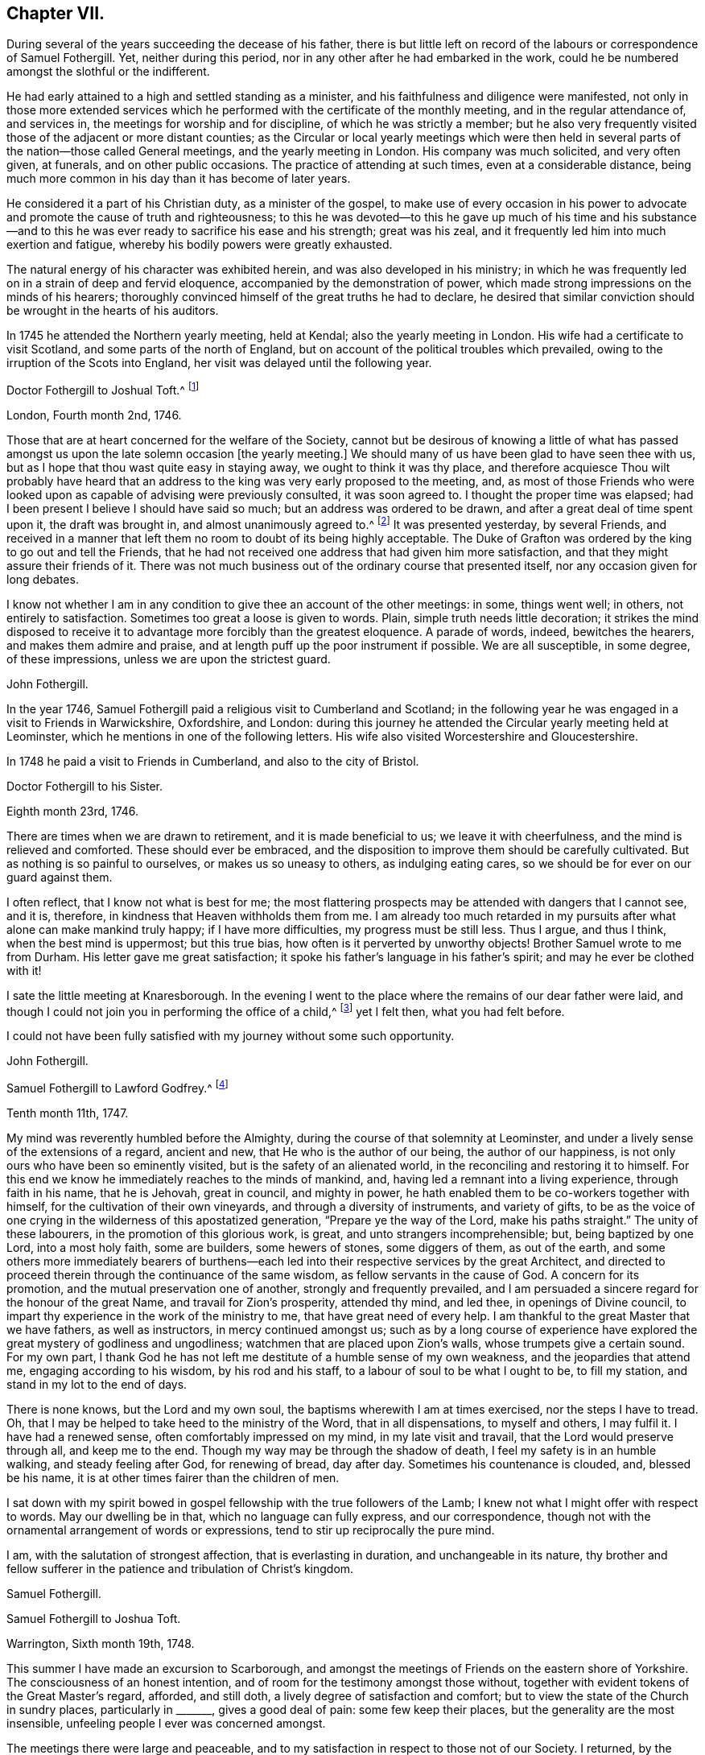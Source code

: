 == Chapter VII.

During several of the years succeeding the decease of his father,
there is but little left on record of the labours or correspondence of Samuel Fothergill.
Yet, neither during this period, nor in any other after he had embarked in the work,
could he be numbered amongst the slothful or the indifferent.

He had early attained to a high and settled standing as a minister,
and his faithfulness and diligence were manifested,
not only in those more extended services which he
performed with the certificate of the monthly meeting,
and in the regular attendance of, and services in,
the meetings for worship and for discipline, of which he was strictly a member;
but he also very frequently visited those of the adjacent or more distant counties;
as the Circular or local yearly meetings which were then held
in several parts of the nation--those called General meetings,
and the yearly meeting in London.
His company was much solicited, and very often given, at funerals,
and on other public occasions.
The practice of attending at such times, even at a considerable distance,
being much more common in his day than it has become of later years.

He considered it a part of his Christian duty, as a minister of the gospel,
to make use of every occasion in his power to advocate
and promote the cause of truth and righteousness;
to this he was devoted--to this he gave up much of his time and his substance--and
to this he was ever ready to sacrifice his ease and his strength;
great was his zeal, and it frequently led him into much exertion and fatigue,
whereby his bodily powers were greatly exhausted.

The natural energy of his character was exhibited herein,
and was also developed in his ministry;
in which he was frequently led on in a strain of deep and fervid eloquence,
accompanied by the demonstration of power,
which made strong impressions on the minds of his hearers;
thoroughly convinced himself of the great truths he had to declare,
he desired that similar conviction should be wrought in the hearts of his auditors.

In 1745 he attended the Northern yearly meeting, held at Kendal;
also the yearly meeting in London.
His wife had a certificate to visit Scotland, and some parts of the north of England,
but on account of the political troubles which prevailed,
owing to the irruption of the Scots into England,
her visit was delayed until the following year.

[.embedded-content-document.letter]
--

[.letter-heading]
Doctor Fothergill to Joshual Toft.^
footnote:[Joshual Toft was the intimate friend of Samuel Fothergill,
and his "`fellow-labourer in the gospel of Christ.`"
He had yielded in very early life to the power and influence of Truth,
and was united in religious membership with the Society of Friends.
When in the strength of his days, and extensively engaged in a lucrative business,
which promised to yield him abundance of wealth,
being content with the moderate competency already acquired, he, with noble resolution,
declined trade,
that he might more fully devote himself to his
Lord and Master's service in the gospel ministry,
into which he had been called about the thirty-second year of his age.
In this he diligently and faithfully laboured many years,
and travelled much in various parts of the nation.
For more than fourteen years of the latter part of his life, he was deprived of his sight.
This, with other bodily afflictions, he bore with much patience and resignation.
A short time before his death,
he said he had received much consolation from a most gracious promise extended to him,
"`I have been with thee, I am with thee, and I will be with thee.`"
He died at his house at Hargate, near Leek, the 15th of the eighth month, 1769,
aged upwards of eighty, a minister forty-eight years.]

[.signed-section-context-open]
London, Fourth month 2nd, 1746.

Those that are at heart concerned for the welfare of the Society,
cannot but be desirous of knowing a little of what has passed
amongst us upon the late solemn occasion +++[+++the yearly meeting.]
We should many of us have been glad to have seen thee with us,
but as I hope that thou wast quite easy in staying away,
we ought to think it was thy place,
and therefore acquiesce Thou wilt probably have heard that an
address to the king was very early proposed to the meeting,
and,
as most of those Friends who were looked upon as
capable of advising were previously consulted,
it was soon agreed to.
I thought the proper time was elapsed;
had I been present I believe I should have said so much;
but an address was ordered to be drawn, and after a great deal of time spent upon it,
the draft was brought in, and almost unanimously agreed to.^
footnote:[This was an address to George II., on the suppression of the rebellion of 1745.]
It was presented yesterday, by several Friends,
and received in a manner that left them no room to doubt of its being highly acceptable.
The Duke of Grafton was ordered by the king to go out and tell the Friends,
that he had not received one address that had given him more satisfaction,
and that they might assure their friends of it.
There was not much business out of the ordinary course that presented itself,
nor any occasion given for long debates.

I know not whether I am in any condition to give thee an account of the other meetings:
in some, things went well; in others, not entirely to satisfaction.
Sometimes too great a loose is given to words.
Plain, simple truth needs little decoration;
it strikes the mind disposed to receive it to advantage
more forcibly than the greatest eloquence.
A parade of words, indeed, bewitches the hearers, and makes them admire and praise,
and at length puff up the poor instrument if possible.
We are all susceptible, in some degree, of these impressions,
unless we are upon the strictest guard.

[.signed-section-signature]
John Fothergill.

--

In the year 1746, Samuel Fothergill paid a religious visit to Cumberland and Scotland;
in the following year he was engaged in a visit to Friends in Warwickshire, Oxfordshire,
and London:
during this journey he attended the Circular yearly meeting held at Leominster,
which he mentions in one of the following letters.
His wife also visited Worcestershire and Gloucestershire.

In 1748 he paid a visit to Friends in Cumberland, and also to the city of Bristol.

[.embedded-content-document.letter]
--

[.letter-heading]
Doctor Fothergill to his Sister.

[.signed-section-context-open]
Eighth month 23rd, 1746.

There are times when we are drawn to retirement, and it is made beneficial to us;
we leave it with cheerfulness, and the mind is relieved and comforted.
These should ever be embraced,
and the disposition to improve them should be carefully cultivated.
But as nothing is so painful to ourselves, or makes us so uneasy to others,
as indulging eating cares, so we should be for ever on our guard against them.

I often reflect, that I know not what is best for me;
the most flattering prospects may be attended with dangers that I cannot see, and it is,
therefore, in kindness that Heaven withholds them from me.
I am already too much retarded in my pursuits
after what alone can make mankind truly happy;
if I have more difficulties, my progress must be still less.
Thus I argue, and thus I think, when the best mind is uppermost; but this true bias,
how often is it perverted by unworthy objects!
Brother Samuel wrote to me from Durham.
His letter gave me great satisfaction;
it spoke his father's language in his father's spirit;
and may he ever be clothed with it!

I sate the little meeting at Knaresborough.
In the evening I went to the place where the remains of our dear father were laid,
and though I could not join you in performing the office of a child,^
footnote:[In attending at the interment.]
yet I felt then, what you had felt before.

I could not have been fully satisfied with my journey without some such opportunity.

[.signed-section-signature]
John Fothergill.

--

[.embedded-content-document.letter]
--

[.letter-heading]
Samuel Fothergill to Lawford Godfrey.^
footnote:[Lawford Godfrey resided at Exeter, and died in that city,
on the 10th of the eleventh month, 1747, aged sixty-six, a minister nearly forty years.]

[.signed-section-context-open]
Tenth month 11th, 1747.

My mind was reverently humbled before the Almighty,
during the course of that solemnity at Leominster,
and under a lively sense of the extensions of a regard, ancient and new,
that He who is the author of our being, the author of our happiness,
is not only ours who have been so eminently visited,
but is the safety of an alienated world, in the reconciling and restoring it to himself.
For this end we know he immediately reaches to the minds of mankind, and,
having led a remnant into a living experience, through faith in his name,
that he is Jehovah, great in council, and mighty in power,
he hath enabled them to be co-workers together with himself,
for the cultivation of their own vineyards, and through a diversity of instruments,
and variety of gifts,
to be as the voice of one crying in the wilderness of this apostatized generation,
"`Prepare ye the way of the Lord, make his paths straight.`"
The unity of these labourers, in the promotion of this glorious work, is great,
and unto strangers incomprehensible; but, being baptized by one Lord,
into a most holy faith, some are builders, some hewers of stones, some diggers of them,
as out of the earth,
and some others more immediately bearers of burthens--each led
into their respective services by the great Architect,
and directed to proceed therein through the continuance of the same wisdom,
as fellow servants in the cause of God.
A concern for its promotion, and the mutual preservation one of another,
strongly and frequently prevailed,
and I am persuaded a sincere regard for the honour of the great Name,
and travail for Zion's prosperity, attended thy mind, and led thee,
in openings of Divine council,
to impart thy experience in the work of the ministry to me,
that have great need of every help.
I am thankful to the great Master that we have fathers, as well as instructors,
in mercy continued amongst us;
such as by a long course of experience have explored
the great mystery of godliness and ungodliness;
watchmen that are placed upon Zion's walls, whose trumpets give a certain sound.
For my own part,
I thank God he has not left me destitute of a humble sense of my own weakness,
and the jeopardies that attend me, engaging according to his wisdom,
by his rod and his staff, to a labour of soul to be what I ought to be,
to fill my station, and stand in my lot to the end of days.

There is none knows, but the Lord and my own soul,
the baptisms wherewith I am at times exercised, nor the steps I have to tread.
Oh, that I may be helped to take heed to the ministry of the Word,
that in all dispensations, to myself and others, I may fulfil it.
I have had a renewed sense, often comfortably impressed on my mind,
in my late visit and travail, that the Lord would preserve through all,
and keep me to the end.
Though my way may be through the shadow of death,
I feel my safety is in an humble walking, and steady feeling after God,
for renewing of bread, day after day.
Sometimes his countenance is clouded, and, blessed be his name,
it is at other times fairer than the children of men.

I sat down with my spirit bowed in gospel fellowship with the true followers of the Lamb;
I knew not what I might offer with respect to words.
May our dwelling be in that, which no language can fully express, and our correspondence,
though not with the ornamental arrangement of words or expressions,
tend to stir up reciprocally the pure mind.

I am, with the salutation of strongest affection, that is everlasting in duration,
and unchangeable in its nature,
thy brother and fellow sufferer in the patience and tribulation of Christ's kingdom.

[.signed-section-signature]
Samuel Fothergill.

--

[.embedded-content-document.letter]
--

[.letter-heading]
Samuel Fothergill to Joshua Toft.

[.signed-section-context-open]
Warrington, Sixth month 19th, 1748.

This summer I have made an excursion to Scarborough,
and amongst the meetings of Friends on the eastern shore of Yorkshire.
The consciousness of an honest intention,
and of room for the testimony amongst those without,
together with evident tokens of the Great Master's regard, afforded, and still doth,
a lively degree of satisfaction and comfort;
but to view the state of the Church in sundry places, particularly in +++_______+++,
gives a good deal of pain: some few keep their places,
but the generality are the most insensible,
unfeeling people I ever was concerned amongst.

The meetings there were large and peaceable,
and to my satisfaction in respect to those not of our Society.
I returned, by the yearly meeting at Pickering, which was very large,
and Friends told me, the greatest they had had for some years;
but as it has overgrown its service,
and many come to it for no better purpose than drunkenness and revelling,
I believe this was the last that will be held there.
Marsden Height^
footnote:[This was one of those called General meetings, then annually held,
and of which Samuel Fothergill was a very frequent attender.]
meeting, I hear, was remarkably large, but I fear not altogether satisfactory.
I had great hopes thou would have been there.

[.signed-section-signature]
Samuel Fothergill.

--

In the year 1749, Samuel Fothergill again visited some of the midland counties,
and the city of London;
he afterwards extended his services into some parts of the south and west of England;
and was also at the yearly meeting for Wales, held at Haverfordwest;
thence he went to Swansea, to attend the burial of his friend Benjamin Holme,
who being on his way to the yearly meeting for Wales,
was taken ill at the house of Paul Bevan, in Swansea, and there he departed this life,
on the 14th of second month, 1749, aged sixty-seven years.
So early in life had he entered on the ministry,
that he had been engaged in it for fifty-three years,
and had travelled in that service when only seventeen years of age,
with Joseph Kirkbride and Leonard Fell.
He was much devoted to the service of truth, and laboured therein almost incessantly;
and as he lived, so he died-- a pattern of meekness and innocency.
(See an Account of his Life and Travels.
London, 1753.) In 1750, Samuel Fothergill attended the National meeting for Ireland,
held in Dublin, and in 1752 he paid another visit to the city of Bristol.
In most of these years he attended the yearly meeting in London.

[.embedded-content-document.letter]
--

[.letter-heading]
Samuel Fothergill to his Brother John.

[.signed-section-context-open]
Warrington, Tenth month, 1750.

I am sorry to find thy fears respecting the improvement of Friends, where I have been,
so justly founded; too little proper thoughtfulness is amongst them; large fortunes,
and religious profession, the fruits of their father's industry and real experience,
have had an unhappy effect upon many of them,
and introduced a mixture of pride and indolence that is
no-ways consistent with inward religious growth,
to which the far greater part of them are no-way attentive.

Notwithstanding the deplorable state of the Church there,
yet the strong reaches of inward help are extended towards them;
the God of their fathers remembers his covenant made with them,
and waits to bless their offspring;
by the same means the righteous in every age have been made happy;
the undoubted sense I had given me of the merciful regard and
gracious long-suffering of the God of mercy strongly comforted me;
yet a proportionate fear often attended,
lest disregarded visitations and touches of inward virtue overlooked,
might issue in almost total subversion of a people,
with whom heavenly favour had manifestly dwelt.
My soul was often strongly moved to pay them a visit for some time past,
and I did not fully give up to it until the sixth-day evening before I went;
my mind was quiet and easy, as I was resigned.
I had a quick passage, though not unattended with danger.
That the hairs of my head were numbered, was given me to believe,
and that beyond a doubt; I said with reverence, Good is the word of the Lord,
and was as calm and quiet as at any time of my religious experience.
We came safe to Dublin.
The meeting for ministers and elders was held on fourth-day, and was very small and poor;
the meetings for worship were held in the forenoons of the two following days,
and the meetings for discipline in the afternoons of the same,
in which time their business was finished.

Their discipline is just; nothing inferior to ours in the north,
and there are a few hands that are strong and active in it,
and studious to render it effectual to answer the end of its institution.
The appearance of Friends from Leinsler province was considerable;
from the province of Ulster only four Friends; from the province of Munster not one,
which occasioned a hesitation in the opening of the meeting of business,
whether they could proceed to act,
as they wanted representatives from one-third of their body;
but as the Munster Friends had written an account of
the state of their province to the National Meeting,
it was accepted, and Friends were easy to proceed.

The state of the Church gave great concern to many there, and a warm,
affectionate epistle was sent to the Particular Meetings,
into which I threw a few things that had some weight with me.
The concluding meeting for ministers and elders was held on seventh-day,
which was solemn and bowing; the enlivening,
encouraging Presence was richly manifested to a small handful,
that seemed like the mournful prophet under the juniper-tree, and like the small,
very small gleaning of the vintage.
An eminent degree of the same heavenly truth attended us the next morning,
at our public concluding meeting, which was extremely large,
and I do not remember ever more undoubted proof of merciful condescension.
Many that were not of our name were there, and greatly reached -- remember it,
oh my soul, with due reverence and gratitude!
The afternoon was favoured with the same truth, and was a very great meeting.
The funeral of Francis Russell, our father's and my former landlord,
occasioned it to be an excessive crowd, though awful, and very quiet.
Meetings every day, and the close, heavy air of the city,
had destroyed my natural abilities; my rest and appetite almost gone,
I was obliged that evening to take coach and go to a Friend's country house.
I returned much better next morning,
attended the quarterly meeting for young people the same day,
which was large and satisfactory.
Next morning I set out with Samuel Watson and Robert Lecky to go into the country,
to Kilconner, to see Abigail Watson, who is poorly in health,
but lively in the best respects, and full of the heavenly dew of her youth.
She mentioned thee often, and with great esteem, and desired her dear love to thee,
and that I would let thee know a few lines from thee would revive her much.

On my return to Dublin, I went to see some other sick Friends,
with a mind filled with awful reverence for mercies daily renewed,
and a continued sense of daily support.
Spent a space of time with some Friends at John Barclay's, on third-day,
in which the humbling presence united us,
and strong cries ascended for mutual preservation in his fear and favour;
his canopy was over us, and he led us to his banqueting-house.
Afterwards I went on board, and after forty-six hours at sea,
came safe to Liverpool on the 30th ultimo.

Thus, my dear brother,
I have given thee a recital--probably tedious--of a few weeks' occurrences,
which I hope not to forget; I have reaped benefit myself, and I hope others likewise:
faithfulness is the way to profit, and to renew life and strength;
though we are weak and poor, infinite strength and riches humbles Himself to our wants,
and will ever regard us with mercy, whilst we regard him with sincerity.

I salute thee and dear sister most affectionately;
may we live to Him who hath inwardly quickened us,
that the blessing of preservation may rest upon
us through all the mazes of our probation,
to an inheritance in everlasting quiet.

[.signed-section-closing]
I am yours, in union more near than the ties of nature,

[.signed-section-signature]
Samuel Fothergill.

--

[.embedded-content-document.letter]
--

[.letter-heading]
Thomas Greer to Samuel Fothergill.

[.signed-section-context-open]
Dungannon, Ninth month 18th, 1750.

Glad would I have been to have had a little conversation with thee when in Dublin,
at the late National Meeting; but that not being the case, I now write,
in the freedom of that love that in thy former visit to
this nation nearly united my spirit to thee,
for which I have been many times thankful to the Author of my life,
in that he was graciously pleased, through thy ministry,
to make such an impression on my spirit as I hope will never be effaced.
Oh! may I never forget his paternal care over me, when,
equipped with the wings of vanity, I was flying into folly;
even then he was pleased to speak, in a language too powerful to be gainsayed--Young man,
whither goest thou?
May it indeed be engraven as on the palms of my hands;--this unparalleled condescension,
may it ever renew in me a humble breathing in my soul that he may be pleased so to
strengthen and support me through the various vicissitudes that attend this life,
that I may be enabled to live to his honour,
for which great purpose I am satisfied mankind first had and have their existence;
but alas! how liable is depraved man to mistake the matter of greatest importance,
and choose rather to live to himself, and to the gratification of a carnal,
degenerate mind, than to the glory of that Being that formed him,
and seeks his eternal happiness.

Much hath been the labour of love that has been
bestowed upon this poor unthankful island,
and many have been the faithful labourers who have been sent amongst us,
both from England and other parts,
for which favours all who have any degree of life cannot but be thankful;
also for its being put into thy heart to visit us at the late half-year's meeting,
at this time of inward poverty and affliction of mind to some whose faces are, I trust,
turned Zionwards, on account of the undue liberty taken by many of the youth;
and the love of the world and earthly-mindedness, it is to be feared,
have overtaken many, who, if they had kept their places,
might have been by this time as stakes in Zion's walls.

May the design of an all-wise Providence, in sending thee amongst us at this time,
be fully answered, by every one who has been favoured with having his condition opened,
in the demonstration of the Spirit and with power--for certainly the Gospel trumpet
hath given a certain sound--becoming so wise as to repair to the battle.

[.signed-section-signature]
Thomas Greer.

--

[.embedded-content-document.letter]
--

[.letter-heading]
Samuel Fothergill to Thomas Greer.

[.signed-section-context-open]
Warrington, Eleventh month 20th, 1750.

I received in Dublin a letter from thee, which gave me satisfaction;
and I rejoice in this,
that the Lord of heaven and earth is visiting by his truth and
working by his power to beget into his heavenly family,
and bless people with that which conveys all the happiness mankind ever did, must now,
or hereafter ever can taste.
Too many are insensible of it, and others too lazy to be religious as they ought;
but it is our interest to pursue our own peace, and transmit to others examples,
how great and excellent a thing it is to be true subjects of Christ's kingdom,
and baptized into his nature, and therein to abide.
Great has been his mercy in visiting our souls with his blessed truth;
and it highly behoves us to watch with all diligence lest we render it frustrate.
This is our duty--to look to him daily.
This comprehends all.
Here is our strength and safety; other stays, or temporary helps, will fail,
and leave us destitute and inwardly lean.
Oh! therefore, remember often the dew of thy youth,
the tenderness of thy heart when first met with.
Cherish in thy soul the fresh instances of regard;
and be it thy care inwardly to look and live to the Lord;
so shall thy hands be made strong and thy head kept above the waters.
There is a spirit that is gone forth into the camp, and is splendidly delusive.
It delights in good words, and feeds upon them; it cries out, "`Help,
help,`" but principally to the servant, not to the Master.
This spirit leads into notions; it snuffs up the wind,
and lives in commotions itself raises;
all that are led by it are superficial and know nothing, and must lie down in sorrow.
That Holy Spirit, which was and is the ground of truth for ever, which, I trust,
has reached thy heart, is a substantial, operative principle;
its directions are not imaginary, nor its doctrines loose and indeterminate;
but it is light and life to its possessors, and causes them to inherit substance;
it teaches access in heart to that God whose attributes cannot be defined fully;
but experience teaches them it is kind to men, supplying their wants,
supporting their steps,
opening their understanding to those Divine truths that
are higher than human wisdom can trace,
and deeper than all its penetration can explore.
Dear friend, let us wait for this wisdom; let this Spirit be leaned upon above all;
this will help us to stand upright,
and walk steadily in the faith delivered to the saints; retirement will be pleasant;
in meetings and out of meetings, the inward feeling after Divine power,
to live and act to God's honour and our own preservation,
will be dear and precious to us;
and He that delights to hear the language of his children will
not be slack in the performance of his gracious promises.
I found the free salutation of pure love in my heart towards thee;
and earnestly entreat thee to abide steadfast in the truth; feel after it; live in it;
hope for its salvation, and it will never fail.
I salute thee in the love and affection of Christ, our holy and blessed helper,
and remain thy faithful friend.

[.signed-section-signature]
Samuel Fothergill.

--

[.embedded-content-document.letter]
--

[.letter-heading]
Mary Peisley^
footnote:[Mary Peisley was a well-esteemed minister.
She visited America in company with Catharine Payton.
She was subsequently married to Samuel Neale, and three days afterwards, viz.,
on the 20th of Third month, 1757, she departed this life.]
to Samuel Fothergill.

[.signed-section-context-open]
Paddock, Eleventh month 28th, 1750.

Thy lines carry with them the reaching, convincing evidence of that soft,
sympathetic union, to which the world are strangers:
they neither know nor intermeddle with these joys, the feeling sense of which,
when I received thy letter, melted my heart into tenderness,
and bowed my spirit in reverence before the God and Father of all mercies,
to reflect that he, the high and holy One, who inhabits eternity,
should condescend to the low estate of his poor unworthy handmaid,
to bring her into the glorious fellowship which is with him and his dear Son,
a secret union and communion with the saints in light; that I, the least of them all,
should be made a sensible partaker of these blessed privileges,
and be made present in spirit with his dear servants, though absent in body.
Oh! may I, during the residue of my weary pilgrimage here,
walk more worthy of the vocation appointed me, so that, with the Lord's chosen servants,
I may finish my course with joy.

It gave me concern to hear of thy indisposition, which I do not wonder at,
considering thy labours amongst us; but humbly hope thou wilt be spared,
and raised up for future service,
to which mayest thou be made truly willing in the day of God's power,
though it must be confessed it is a dangerous and difficult time to go a warfare in;
but it is not at our own expense,
for greater is He that is in and with us than he that is in the world.

Do, dear friend, write freely;
and if thou hast observed any thing in my conduct that thou thinkest reprovable,
do not spare me, for I know that I want help.

[.signed-section-signature]
Mary Peisley.

--

[.embedded-content-document.letter]
--

[.letter-heading]
Samuel Fothergill to Catharine Payton.^
footnote:[For many years an intimate friendship and frequent correspondence
was maintained between Samuel Fothergill and Catharine Payton.
She was the daughter of Henry and Ann Payton, of Dudley.
When about twenty-two years of age, she came forth in the ministry,
and in the exercise of this gift travelled much, in most parts of England and Scotland;
also in Ireland, America, and Holland.
In 1772 she was married to William Phillips, of Cornwall, and died in that county,
in the Eighth month, 1794, aged sixty-eight years;
a minister forty-six years.-- See Memoirs of her Life.
London, 1797.]

[.signed-section-context-open]
Warrington, Third month, 1751.

I received thy brother's letter,
intimating thy thoughts of going over to the Half Year's meeting, at Dublin,
and I sincerely wish thee a good journey,
and pray that the preserving hand may ever sustain thee,
and keep thee dependent upon himself:
by no other means are we likely to be kept properly.
Various humbling times attend the true faithful labourers in the Lord's vineyard,
that keep company with the true seed in suffering, and only reign by it;
the applause of the injudicious has hurt some and greatly embarrassed many,
in that kingdom; and therefore keep thy eye single.

As the Lord has given thee a good gift, and entrusted thee with several talents,
thou art loudly called upon to diligent improvement;
and that can only be by virtue of the renewing of strength from his hand,
and holy feeding at his table;
thus thou wilt be preserved in dominion over all that which would lift up,
and over that which would cast down, and the name of our jealous God will be honoured,
and the gain consecrated to him.
And, dear Kitty, bear thy testimony against haughtiness and luxury, by a humble,
watchful conduct.

Be not led by them out of the leadings of truth,
in the appointment of large meetings in court-houses, etc.,
for in this respect I am sensible there is some danger, unless, really,
the very burden of the Word be upon thee,
and I would by no means have the faithful labourer in that ability discouraged.
I would have thee to be tender in the choice of a companion; if one fall to thy share,
let her be one to help spiritually, and not to hinder thee by any disagreeable demeanour.
My affection strongly attends,
and craves that the presence of Almighty God may be thy guard and companion; live in it,
seek after the enlargement of it, by waiting for daily sustenance from it;
and the God of my life keep us both chaste in our minds to him whose we are,
and ought to serve with the spirit of our minds.

[.signed-section-signature]
Samuel Fothergill.

--

[.embedded-content-document.letter]
--

[.letter-heading]
Samuel Fothergill to his Brother John.

[.signed-section-context-open]
Warrington, Seventh month 14th, 1751.

Yesterday I attended the funeral of Peter Leadbeater, of Chester, who,
by a fall on third-day, fractured his skull,
and died next day--a man in many respects worthy and useful,
and let his imperfections be buried with him.

There was the greatest crowd I remember to have seen on such an occasion,
and it was with difficulty we got to the burying-place.
I received a crush in my breast in the throng, I am afraid won't soon be forgotten.

I join thee in thankful acknowledgments to the Author of good,
for his signal favour in owning those large assemblies with his powerful truth,
to the comfort of the faithful and the exaltation of his name amongst the people.
Oh! that the sense of general and particular favours may be often revived in our minds,
that our souls may be quickened in care to walk worthy.
Nothing ought to be allowed in us that leads to
forget that hand that is filled with blessings,
ready to dispense them, but expects grateful returns.

[.signed-section-signature]
Samuel Fothergill.

--

[.embedded-content-document.letter]
--

[.letter-heading]
Samuel Fothergill to Sarah Brown.^
footnote:[Daughter of William Brown, from America.]

[.signed-section-context-open]
Warrington, First month 20th, 1752.

I doubt not but the same conveyance that brings this,
will bring some account of thy dear and worthy father, whom I saw at Liverpool,
on his way to Ireland, a few weeks ago, in pretty good health,
and alive and cheerful in his labour, in which he has been closely concerned,
and I hope to good service in divers respects; doubtless to his own great peace,
and uniting him in heart to the faithful.

In the freedom we had to each other,
he imparted to me one or two of thy affectionate letters to him,
which seemed to breathe strongly of the language of tender affection to him,
and an awful regard to the Heavenly Father,
and has been the means of thy being often in my very near remembrance,
and some desire attended to send thee the salutation of true love in Christ Jesus,
our holy head, in whom stands the fellowship of the family, the world over.
Great has been thy advantage, dear friend, in being descended from worthy parents, who,
by example and precept, have sought thy nurture and growth in the things of God;
the visitation of heavenly light and life has also been extended,
and I hope in a great and good degree embraced, and has pointed out the means of help,
or the terms of happiness, and inclined thy heart to seek it.

Many are the besetments and probations of a mind
awakened to seek an inheritance among the blessed,
and of various kinds they are; but the mighty arm is revealed and made bare,
for all those that refuse to be comforted without it.
Many are the low places the righteous tread,
and in the line of their experience deep answers deep;
some are brought upon us through our inadvertency and negligence;
let us then inquire the cause, and remove it;
sometimes the heavens are made like brass to us, to teach us how to want, and,
like winter seasons, to strengthen our roots, that we grow not top heavy;
but in all things our Heavenly Father deals with us tenderly, and for our good.

Let, therefore, thy attention be steady to him for counsel and guidance,
and he will not forsake thee in the time of thy secret bewailings,
but spread a table for thee in the desert.
Oh! that our youth might thus awfully bow under the operation of the Lord's hand,
that their minds might be subject to him, whose we are,
and whom we ought to serve in the spirit of our minds.
I feel in my mind the sympathy of the blessed covenant,
and the spreading of the Father's wing towards thee,
and crave of the Almighty One to have thee in his keeping,
and of thee never to forfeit it by any means.
He is all-sufficient to abide with thee continually.

He is often with his people when they perceive it not: he dwells in thick darkness often,
and was as certainly the mighty helper of Israel,
when they groaned in anguish in the land of Egypt,
as when the glory of the Lord filled the temple, at the feast of dedication.
I commend thee to him--seek him diligently, serve him honestly,
and follow on to know his requirings, with full purpose of heart to be faithful thereto;
and no weapon formed against thee will prosper,
nor any place be allotted so low in which the omnipotent arm will not sustain.

[.signed-section-signature]
Samuel Fothergill.

--

[.embedded-content-document.letter]
--

[.letter-heading]
Samuel Fothergill to his Sister.

[.signed-section-context-open]
Warrington, Fourth month 20th, 1752.

I often make myself a party in idea in your converse,
and with pleasure I anticipate the satisfaction arising from a personal interview.
Friendship, founded on its proper stable foundation,
doubtless affords the most sublime sensible joy we are capable of tasting here,
and is an agreeable earnest of that union that
inseparably connects the blessed spirits above.
Oh! beloved sister, how glorious is the prospect, but how difficult the means!
But no cross, no crown: and in our Father's arm is everlasting strength.

I have had much to sympathise with thee in thy present religious circumstances,
and it has revived in my mind, in joyous suffering, to endeavour after a peaceable,
childlike submission to the heavenly Father's will; to lie down at his feet, in deep,
resigned silence, even from complaint, has made more for true ease,
and helped to a profitable search into ourselves and Heaven's mind.

I believe much deep travail attends thee, and an apprehension of being almost alone.
Discourage not thyself at this, nor pain thyself unnecessarily about others;
let thine eye be in thy head and to thy Helper, and his will thy standard;
neither be discouraged, beloved sister, at the low times thou meets with;
for I am fully satisfied that even the strong men are often bowed down deeply;
and shall the tender plant repine at being shaken by the wind?
The faithfulness of unchangeable help is such, as to render us safe in his protection,
while we seek to abide in it.

[.signed-section-signature]
Samuel Fothergill.

--

[.embedded-content-document.letter]
--

[.letter-heading]
Samuel Fothergill to John Churchman.

[.signed-section-context-open]
Warrington, 1752.

I have by no means forgotten thee;
thou art too deeply fixed in my mind to be easily displaced.
Thy affectionate, instructive epistle from Cumberland,
hath been often a means of bringing thee near to my soul,
and it into a reverent search and jealous care to move rightly when I can move,
and endeavour to stand safe at all times by standing out of my
own abilities and in that which comes from God.

And now, my dear friend, I must inform thee of the principal reason of my long silence,
and the discontinuance of my correspondence.
I have had, since my return from Norwich,
a very baptizing time of inward distress and want, and been brought very low in mind,
even sometimes almost to question whether I had ever been right, or should ever be happy.
I ever kept my complaint secret, and my mouth in the dust,
under the correction of my heavenly Father's rod; and he sometimes revives a little hope.
In this time of solitary distress, I have observed some causes of chastisement,
and hope of more stability and faithfulness has attended.

To sing I could not; to complain I durst not;
to write of religious things was passing beyond the line of present experience,
and that is a sacrilege.
I know thee so well as to be assured thou could not relish such a correspondent; however,
I have often remembered thee nearly,
and my spirit being so closely touched with secret sympathy with thee,
has been some evidence that my life is not altogether gone.
I salute thee and Mary Peisley, when thou sees her, most affectionately,
and am thy friend and companion in the tribulations, and may God grant it,
the patience of the gospel.

[.signed-section-signature]
Samuel Fothergill.

--

[.embedded-content-document.letter]
--

[.letter-heading]
John Churchman^
footnote:[John Churchman, of East Nottingham, in Pennsylvania,
a Friend well known by the published account of his life and gospel labours.
In the year 1750, accompanied by William Brown, he arrived in England,
on a religious visit to this nation, also visiting Ireland and Holland.
This occupied him nearly four years; and in 1754 he returned to his native land.
He died on the 24th of seventh month, 1775, aged near seventy,
a minister about forty-two years.]
to Samuel Fothergill.

[.signed-section-context-open]
Moate, Eighth month 13th, 1752.

When, by the secret touches of truth, we are made to feel and know each other,
though to the outward entire strangers,
there is a foundation of friendship laid which is not easily erased.
It is hereby we know ourselves to be members one of another,
and cannot help at times remembering each other,
in the participation of the true communion; and the humble address of our souls is,
that ourselves and our brethren may be preserved pure, and as worthy communicants,
presented before the holy table, cleansed from the spots of the world,
and all the crooked wrinkles of self.
We then have no thoughts of asking dignities for ourselves, or for one another,
as to sit on the right hand or on the left, but to be preserved in innocency,
and to have our names written, yea, recorded, in the Lamb's book of life;
an inheritance to such is sure in life eternal, if they continue faithful unto death.

When we are humbled before our great Master,
in a sense that his love is lengthened out to his Church and people,
we are made willing to follow him in the way of our own duty whithersoever he leads us;
and good it is to mind our own business properly,
without thinking ourselves too much alone in the work of the Lord,
and others too negligent; or inquiring too busily into the gifts of one,
or be too much concerned what another shall do.
These dispositions seemed to be gently both reprehended and instructed by our Lord,
in his answers to well meaning Martha, when she said, Bid her that she help me,
and to Peter, on his query, What shall this man do?

But when the baptizing virtue and power of Truth overshadows our souls,
we cannot help desiring that the people may keep their ranks, and,
in sanctification of both body and spirit,
stand prepared that the Lord may choose and instruct, gift and qualify, judges,
counsellors, rulers, and chiefs, both in the ministry of the Word,
and in the discipline of his Church.

I have been confined to my' room for more than ten days, by reason of a great cold,
taken, I suppose, in the north, in damp houses and cold beds,
but through the lender mercy of kind Providence, am in a fair way of recovery.
The respite from travelling and immediate exercise has been as a rest to my spirit,
which has been preserved, resigned, and mostly quiet.
I have often sought to know mine own imperfections,
and have been favoured with a sight of several things concerning
myself and my brethren engaged in the work of the ministry.
Methought I had a renewed glimpse of the holy attire with which the
attendants at the holy altar should perpetually stand arrayed;
the vestments are holy, the garments clothe the spirit, and the adorning is beautiful,
and never waxes old; it is girt about the loins of the new man,
and loosely laid aside when immediate service seems over;
it is bound in the heart and coupled in the soul.
Oh! let this Urim and Thummim be for ever with the holy One,
and by him renewed to his children.

Dear Samuel, the near sympathy which arose at first sight,
and silent salutation that made the inward birth move,
has often been brought to my remembrance;
and pursuant to the solemn covenant between us soon after our
first acquaintance in thy brother John's little parlour,
I have found a great freedom to act towards thee as an unreserved, openhearted friend,
and shall, therefore, add a little further.
In a feeling sense of Divine goodness, my soul has been humbled on thy account,
that the Lord, in the riches of his sure mercies,
did vouchsafe to pluck thee from the fire,
and quench the darts that were shot at thy soul, and by lifting thine eyes to himself,
healed thy wounds, and chose thee as a vessel for his use,
and for an instrument to publish his name and
proclaim his light and salvation to the Gentiles.
And it sprang in my heart, in much brotherly affection, to say, Prize thy privilege,
mind thy calling, for it is high and holy; watch against the world,
that it do not clog thee, with the spirit thereof be not too familiar.
There are that pretend to be children of the light,
who are lying in wait to gain the friendship of those whom the Lord,
by the indwelling of his Word,
has made as a flame against those who reside in the Mount of Esau;
and coals from their mouths have kindled in the hidden
treasure of these worldlings and libertines,
and begun to burn in their hearts, and they have sought the friendship of such,
and sometimes, when gained, they have valued themselves, and have smothered the fire,
and continued in their corruptions.

Oh! the awful authority, the becoming sweetness, the instructive mien,
the beseeming gesture, with which Truth arrays her votaries,
far surpassing all our modern polite and worldly genteel airs.
With the salutation of love, thy real friend.

[.signed-section-signature]
John Churchman.

--

[.embedded-content-document.letter]
--

[.letter-heading]
John Kendall^
footnote:[The Friends who were accompanied by John Kendall, during this visit to Holland,
were William Brown and Samuel Neale.
John Kendall was a Friend well known,
both as a useful member of the Society and as a writer, having published several works.
Besides the occasion here mentioned,
he also paid four other visits to Holland on religious service.
He died at Colchester in 1815, at the advanced age of eighty-nine years,
a minister about sixty-seven years.]
to Samuel Fothergill.

[.signed-section-context-open]
Colchester, Eighth month 17th, 1752.

I am but just returned from my journey in Holland and Germany, and may acquaint thee,
that we had divers comfortable opportunities
with the few Friends in those parts of the world,
and had great satisfaction in our visit to them,
finding a people unto whom the visitations of our
heavenly Father seemed particularly extended,
and such likewise as have answered the call,
and are become as testimony-bearers for the name and truth of God.
These we hope the Lord will yet further strengthen,
and qualify as instruments in his hand, to promote his glorious cause; yea,
we expect the primitive lustre of our Zion shall
yet in some degree be revived in that land,
though certainly there is a mixture, through the unwearied adversary,
who has come as in the night, and sown tares among the good seed.
Our hearts were enlarged in great love at times,
and a concern begotten for the growth of the true seed, and for the right birth,
wherein we laboured according to the ability received,
and have found the answer of peace, which abundantly repays.

[.signed-section-signature]
John Kendall.

--

[.embedded-content-document.letter]
--

[.letter-heading]
Samuel Fothergill to John Churchman.

[.signed-section-context-open]
Warrington, 1753.

Thine of the 14th, I this morning received, and hasten to tell thee,
I wanted much to know where thou wert,
that I might send thee a short salutation of love unfeigned, which has often,
of late more daily, lived in and flowed forth of my heart towards thee.
I received thy acceptable, profitable letter, from Moate,
which I acknowledged soon after, which probably came not to thy hand; if it did not,
the loss is trivial to thee, though important to me,
as it has probably deprived me of some further
indication of thy regard and good desires for me.
I am humbly and reverently thankful, in that I feel the unity of the brotherhood;
it is very dear to me.
I am, and have been, in a low, humbling dispensation,
in which that union has been almost my sole evidence
and mark that I was not far out of my way.

I desire to accept, at the heavenly Father's hand, my portion; I know it is,
and will be right and in due season; though I may sometimes almost murmur and repine,
yet that adds to my anxiety.
I have had some weighty hints for years, about a piece of labour, which makes me tremble;
and, in short, my way to true settlement seems to lie through thy country.
I now stand resigned, and only beg--Put forth, and go before me, O Israel's Shepherd,
and I will follow in thy strength,
believing in the all-sufficiency of a never-failing arm.

I am sensibly touched with thy observation of making poor wages in Ireland,
Alas! my friend, can we expect to flow with wealth when the church is in poverty,
and the priests of Zion in heaviness?
Our sympathy will lead us to mourn,
and our heads will be covered with ashes instead of crowns.
The ministers of our Lord cannot expect to be above their Lord;
he was crowned with thorns for us, and so must we be for his visited seed.
But this thou knows better than I, though I am not destitute of some experience, which,
I bless the God of my life, I find to increase and flow from patience in tribulation.

Assure thyself, my dear friend, thy correspondence is to me very grateful and profitable,
and when the cords of Divine love draw thy mind towards me, be open in counsel,
admonition, or reproof; I want such friends, and value them very greatly.
Accept the salutation of dear love, in the fresh renewings of quickening virtue,
which reaches freely forth to all the servants of Christ, as a divine odour,
for which the true virgins love him:
from thy friend and brother in the labour and suffering of and for the gospel,

[.signed-section-signature]
Samuel Fothergill.

--

[.embedded-content-document.letter]
--

[.letter-heading]
John Churchman to Samuel Fothergill.

[.signed-section-context-open]
Woodhouse, Third month 17th, 1753.

It was very reviving to me to receive those few lines from thee,
for I think the remembrance and love of the brethren seems more and more precious to me,
though I think that I grow but slowly in my passage from death to life.
Those few hints that thou givest,
that thy road to a true settlement leads through our country,
are no way unpleasant to me, and are safe in the bosom of thy friend;
yet I can hardly help saying.
Hide it as a precious seed or root in thy garden, as much as may be.
I have seen the growth of choice things retarded,
by opening the earth to show others what seed or root has been there planted;
but if they are let alone, and not trod too much upon by man or beast,
in due time they sprout and break forth with beauty and strength.

I do not expect to return before 1754: If I should live to see that happy day,
with the smiles of my Master, or have one, like flesh and bone of one's flesh and bone,
for an intimate, in a moving jail,
to which I must be committed before I can be proclaimed free in my native air,
affords a contemplative delight not easy to express.

[.signed-section-signature]
John Churchman.

--

[.embedded-content-document.letter]
--

[.letter-heading]
Samuel Fothergill to Samuel Watson, on the death of his wife.^
footnote:[Samuel Watson, of Kilconner, in the county of Carlow,
"`succeeded his ancient and honourable father, John Watson, of the same place,
not only in his outward possessions there,
but in a zealous concern for the testimony of truth, and support of its cause.`"
He was a friend of great use and service many ways,
particularly in meetings for discipline, which he attended with exemplary diligence.
"`Often, under the fresh influence of the divine anointing,
he was enabled to drop living counsel to the affecting and tendering many hearts,
and to raise that life in meetings for discipline which
alone is the crown of all our religious assemblies.`"
"`In religious visits to the families of friends, he was often eminently favoured,
and opened in suitable counsel, in an extraordinary manner;
strong and fervent were his desires,
that the youth amongst us might dedicate their hearts fully to the service of God,
that there might be a succession of faithful members in the church,
whereof Christ is the head,
following the ancients in that self-denying path in which they had walked.`"
"`He departed this life in peace, at his own house, at Kilconner,
the 14th of fifth month, 1762, aged seventy-six years.`"
His wife, Abigail Watson, formerly Abigail Bowles,
was an eminent and experienced minister: she travelled much in the service of truth,
having visited England five times, and the provinces of North America once.
Site died eleventh month 11th, 1752, aged sixty-eight, a minister forty years.]

[.signed-section-context-open]
Warrington, Seventh month 7th, 1753.

I affectionately salute thee in the fresh renewings of
that near union in which our acquaintance commenced,
and in which thou hast often been brought of late into my remembrance,
and particularly since the loss of thy late worthy companion and my dear friend.

To consider an ancient person, who had long enjoyed the happiness of a help-meet,
in a temporal, and eminently so in a religious sense,
divested of that principal sublunary aid in advanced age--his
satisfaction taken away by the loss of a dear companion,
and a comfortable auxiliary in a joint spiritual labour-- must
immediately furnish painful reflections.
Nevertheless,
as the everlasting spring of all true peace and holy ease abides unchangeably the same,
and, through all the mutations attending us, He varies not--in him,
in him let our fresh springs be fixed,
and he will reveal his glorious sufficiency to supply all our wants;
he will reward his faithful afflicted servants with a stay in their various conflicts,
and with a staff in old age.
He whom Jacob worshipped leaning on the top of his staff, whom Moses served,
and whom afflicted Job remembered in his troubles, will, I question not,
be near for thy present help to live and labour,
and for strength to preserve to the end of thy days.
Oh, let not the decline of life be obscured with a diminution of holy zeal,
that so the heavenly crown may be sure.
I mention my humble petition, not from doubt,
but anxious desire for thy glorious issue and present profitable labour for
the help of a people withering and declining in some places.

I request thy acceptance of a narrative of some part of dear father's labours:
thou wilt remember him with affection and profit.

Accept, my dear friend, the salutation of endeared love,
from thy sincere friend and brother in the labour and service of the blessed household,

[.signed-section-signature]
Samuel Fothergill.

--

[.embedded-content-document.letter]
--

[.letter-heading]
Samuel Fothergill to Peter Buck, of Netherdale.

[.signed-section-context-open]
Skipton, Eighth month 9th, 1753.

The alliance between our families, our former acquaintance, and to renew it afresh,
with some other considerations, made me very desirous of seeing thee,
and I found in my mind a salutation of good will to spread towards thee for thy help.
It hath pleased Divine Providence to afford thee several favours of great importance; as,
being sprung from virtuous, religious parents,
who were good examples in their generation, amongst men and before their children;
they loved Friends, and were beloved of them; and, through the blessing of Providence,
they have left thee in affluent, easy circumstances,
and possessed of a large share--in comparison
with many--of the good things of this world;
also, what in finitely exceeds all the riches of this transitory world,
the secret visitation of Divine light and love,
to redeem and preserve thee from corruption, and to give thee a name amongst the living,
a blessed memorial in the Jerusalem of God.

Now, dear kinsman, what lives upon my heart is,
to put thee upon a serious and awful inquiry,
how far these mercies have operated on thy mind to produce their desired effect.
Remember thy parents, and their God and blesser; their plainness, their love to Friends,
their attendance of meetings, their concern in them for their profit,
their care for their children's good, their good example.
Has this been thy care to imitate, to come up in their footsteps,
and show thyself a worthy descendant from a worthy stock;
has truth opened thine heart and house for the reception of Friends,
and drawn thy love towards thy father's friends, whom we ought not to forsake?
If so, I hesitate not to say, the God of thy parents will bless thee in all things,
and build thee up a sure house, and render thee useful in that place,
as a strength to that meeting, an useful member of the Society; and above all,
the evidence of heavenly acceptance will cover thy soul as a royal garment,
to thy own inexpressible peace and joy.

If, on the contrary hand, thou forsake thy father's footsteps,
and turn aside from the law of his God, he will cast thee off;
thou wilt become a burden to thy friends, and cause of pain to thy sincere well-wishers,
and be a hurt to others instead of a help.
I beseech thee in time to consider the weight of their guilt
who turn their own feet from the holy paths of truth,
and by their example cause the way of truth to be evilly spoken of,
and hurt the seeking souls of others.

Thy possessions in the world will become blessings,
as they are truly sanctified to thee by that God who is great on earth,
as well as in heaven; the fatness of the earth is his,
and he condescends to visit in externals.
All things below are in his hand,
and he has often visibly disappointed the pursuits of those who have
forgotten that it is his blessing which makes truly rich.
And, though close application and avarice may be sometimes successful to accumulate wealth,
yet remember, with trembling,
the epithet of "`fool`" was fixed by him who was and is eternal Truth,
upon all those who were laying up treasure for themselves, and were not rich towards God;
and in that solemn hour of decision, when all worldly enjoyments shall issue in vanity,
and the largest possessions be light as a feather,
nothing short of true inward peace will avail,
and that is solely found in the way of well-doing.
The visitation of Divine Providence has been at times near thee,
to help over hurtful things,
and to lead thee in the path the ancients trod to blessedness.

O let it be dear and precious in thy sight; trample not upon it,
nor live above it in thyself; fail down upon it, in true submission of soul; or,
I testify, on God's behalf, it will fall upon thee and grind thee to powder,
in a day which thou cannot escape.
Beware, for the sake of thy poor soul, of evil company, who would first seduce,
and then deride thee; like their master and employer, who tempts, and, if successful,
torments those he has betrayed.
Beware of an unequal marriage, if the peace of thy soul, of thy family,
thy present and future welfare, be at all desirable.
My tender regard for thee leads me to use this freedom with thee,
as certainly knowing the way of truth, as delivered down to us by our fathers,
is the way to true peace.
I therefore entreat thee, by the mercies of God, whilst yet it is day,
remember Heaven's favours, carefully inquire how they have been answered by thee;
hasten diligently into the proper labour of a true Christian, who,
conscious he has no continuing city here,
seeks with diligence one which hath foundations.

My soul craves that a blessing may rest upon thee; and in order thereto,
seek thou that in which it stands, that so He who blessed the house of Obed-edom,
where the ark rested, may perpetuate his blessings to thee and thine.
This is the petition and request of my soul for thee,
who am thy affectionate kinsman and sincere well-wisher,

[.signed-section-signature]
Samuel Fothergill.

--

[.embedded-content-document.letter]
--

[.letter-heading]
John Churchman to Samuel Fothergill.

[.signed-section-context-open]
Norwich, Ninth month 7th, 1753.

I wish to inform thee that I have performed my journey in Holland,
and am returned to this city in health and safety,
through the never-failing mercy of kind Providence,
who never sends his servants on an embassy at their own expense,
but supplies with what is needful.
But if we do not lack any thing on our pilgrimage,
or even have to experience that through his power the very devils are made subject,
we have still a deeper and more solemn root of rejoicing, viz.,
the evidence of a gentle inflowing peace,
from a conscious sense of having preserved our innocency;
this it is to have our names written in the Lamb's book of life.
It has often been the deep travail of my soul that I might more and more experience this;
but when I look at my own frailties,
I am ready to conclude it is yet but in dim characters,
and therefore have need of the prayers of my brethren and sisters,
of which number I am sensible thyself and dear wife are.

After the Yearly Meeting at Norwich, my old companion,
John Pemberton and I embarked at Yarmouth,
and landed at Rotterdam on the 29th of seventh month; thence we went to Amsterdam,
and tarried with Friends in that city about nine days, and were at three meetings,
and then proceeded into North Holland, to Twisk and Abbey-Kirk,
and visited all the families of Friends in those parts,
and had three meetings with Friends, as much by themselves as well could be.
There are but few of the professors sound in the principles of our religion;
they seem to be a kind of half Quakers.

We went next to Hoorne, a very fine city.
I thought I felt something in my mind towards that place, but was low and weak,
and under discouragement, for want of a suitable interpreter,
so thought I might venture to pass on;
but as I walked very slowly through the city to the boat, with my mind turned inward,
I felt that my Master was not far from me, that his hand was upon me;
and I was strongly desirous to know what he would please to have me to do.
I felt life to spring in me, and a gentle draft of love, which drew me back.
In the interim, I saw a young man in the street, whom something in me seemed to salute,
and I desired the interpreter to ask him if we could have a meeting there, to which,
with a smile, he readily answered he believed we might;
so he took my bags and invited me to his home,
and said he would go and consult some of his acquaintances, and seek for a place.
He soon returned, and said he had found a willingness in several,
and they had got a large room in a private house.
So we attended, and had a good open meeting; familiar Gospel truths opened clearly,
and the love and authority of Truth came over the meeting much more than I expected;
which made me confess the word of the Lord is pure and tried,
it is a shield and a buckler to them that trust therein.

Next day we returned to Amsterdam,
and finished the visit to all the families of Friends in that city,
which we had begun before we went into North Holland,
attending their first-day and week-day meetings.
We spoke by an interpreter:
but the Friend who interpreted is very old and nearly
superannuated to every thing save an innocent,
well-meaning, yet self-confident strong will, which he still inherits.

He preaches a good deal, and has not strength to do much for any other;
if he appear first, he seems so much spent; and if one appear before him,
he has so many of his own old favourite words and sentences,
that he is apt to intersperse them whether proper or improper,
which makes it tedious and wearisome; and while he lives,
it seems impossible to persuade Jean Vander Werf to undertake that service;
he is a tender-spirited young man, and understands English very perfectly.
I had often occasion to try him at translation, for I was forced sometimes to write,
when I could not obtain relief by my tongue, and he did it to good satisfaction.
It is a dull, tedious way of obtaining relief,
and though sometimes Truth much favoured in testimony,
and the power thereof was felt over the meeting,
our interpreter would sometimes appear after us when the meeting should have broken up,
whereby, many times the beauty was lost, which is very mortifying and discouraging;
and many were present who never saw a Friends' meeting before.

We took shipping at Rotterdam on the 29th of last month,
and landed safely in England on the 3rd instant,
having been long detained in the harbour.

[.signed-section-signature]
John Churchman.

--

[.embedded-content-document.letter]
--

[.letter-heading]
Samuel Fothergill to John Churchman.

[.signed-section-context-open]
Warrington, Tenth month, 1753.

I have received a hint which has done me some service,
and I may probably often reflect upon it to advantage.
I had flattered myself with spending several days with thee in Cheshire,
even to such a degree as to wait with some
impatience for an account when thou came into it.
I saw thee, enjoyed the company of thy spirit for a short time,
and was deprived of the satisfaction I had hoped so very strongly for,
by a call another way, which, I can assure thee,
if I had not heard my Master's voice in it, I had not complied with.
The hint I received is this:--It is very good
and profitable to keep near the Fountain Head,
that, if the streams be diverted out of the expected channel, we may not be at a loss,
having that to approach to, which remains everlastingly fixed.

The longer I live, the more I am convinced of the necessity of having one Lord over all,
and the motions of his hand and eye deeply and humbly regarded.
These things are written in very legible characters in thy book,
and need not my repetition;
but thou hast allowed me to converse with thee with that
freedom whose grounds and results the world knows not.

I was easy with my journey on the account of the funeral, and made some little earnings,
and more especially at Manchester, on first-day forenoon,
a place I have almost ceased to expect relief of spirit in.
But the virtue of the heavenly name spread, and, I believe,
led several of us into a place, alas! little frequented by many,
but known to some by the name of the valley of decision.

[.signed-section-signature]
Samuel Fothergill.

--

[.embedded-content-document.letter]
--

[.letter-heading]
Samuel Fothergill to his Sister.

[.signed-section-context-open]
Warrington, Eleventh month 5th, 1753.

I have some reason to apprehend I must get away to America some part of next summer.
I am quiet, easy, and resigned, and that which hath been for years at times a heavy,
painful burden, that I could not clearly see, appears clear;
and I strongly hope gracious Providence, in this quiet calm,
will make the trial easier to bear than I have hitherto apprehended.
I cannot but anticipate the most painful part, being rent the flesh as from the bone;
the dangers of the sea, the various external jeopardies attending,
are of less affecting weight.
But what shall we say?
We are safe in our obedience to heavenly counsel, to Him whose wisdom, mercy,
and goodness, we have great and proved occasion reverently to adore.

Thy very acceptable lines affected me with the
strongest emotions of tenderness and near union:
I could not peruse them without a strong sensibility of
the situation of that mind whence they proceed,
and found a sympathy therewith.
Expressions are deficient, and language too short,
to set forth the sentiments and mutual converse of spirits
gathered in measure into that which is unspeakable.
Oh, may every impediment be removed,
that we may more and more drink into that fulness which fills and comprehends all things,
but is comprehended of nothing.

Our various probations, our concealed conflicts, our hidden distresses,
are often alleviated by this secret sympathy and fellowship in suffering,
and eminently so when the great Father of all consolation is
pleased to overshadow with his healing wing.
This was not far from me in my late little journey,
though in much pain for the testimony's sake, yet supported to labour,
so as to have peace of mind, and that is indeed enough.

[.signed-section-signature]
Samuel Fothergill.

--

[.embedded-content-document.letter]
--

[.letter-heading]
Samuel Fothergill to John Bragg.^
footnote:[John Bragg lived at Whitehaven, and died there very generally beloved,
in Fifth month, 1795, aged 72.]

[.signed-section-context-open]
Warrington, First month 21st, 1754.

I received, about twelve days ago, an anonymous letter, requesting my return thereto,
agreeable to the superscription I intended to fix upon this.

The author is personally a stranger to me;
but I am not altogether a stranger to the situation described,
and have deeply waited for instruction and ability to direct,
agreeable to the mind of Truth, and the sympathy I feel on my mind with the distressed.
Expect not from me an elaborate disquisition into speculative points;
for this I know from experience,
that part must die which longs to comprehend more truths,
while the former discoveries are yet disobeyed.
The first principles of religion, as I have found, are the knowledge of our own weakness,
and Almighty sufficiency to supply all defects.
Whoever builds on another foundation will be finally disappointed.
Thy letter manifests a sense of want; and, as thou attends to that sense,
that which gives it, will, in due time, supply it; for the Lord our God hears his own.
The state of leprous Naaman has been strongly before me on thy account.
He was disquieted under his malady, and sought relief; but he had like to have missed it,
by contemning the means;
his pride was piqued that the prophet came not out to work an
immediate cure with some visible demonstration of power;
so that stooping to the simple means of bathing in Jordan was very mortifying to him;
he remembered Abana and Pharpar, rivers of Damascus,
and was willing to believe they were of equal virtue.
But know this assuredly,
there is no river capable of cleansing the soul but that which proceeds from
under the throne of God--no stream flowing from speculation,
or any natural powers can wash out the stain and bring peace to the soul.
Deeply and submissively abide with the sacred Minister of the new covenant;
if thou art weak, he is strong; and sure I am,
the God of all strength and truth would not leave thee destitute.
Be content to be a child, or thou wilt be a monster;
let his day come upon that which is lofty, and the cross be taken up to hurtful things,
and in his light thou wilt see more light; and,
until thou hast been fed from on high with milk fit for a babe,
stronger meat or higher discoveries would not be good nourishment,
but create disorders for want of digestion.

My soul fervently desires thy help; but remember, with holy trembling,
the way to heaven lies through the gates of death.
The Lord of all mercy and strength renew effectually his visitation to thy soul,
and build thee upon the sure foundation that can never be shaken.
I am thy true friend and well-wisher,

[.signed-section-signature]
Samuel Fothergill.

--

[.embedded-content-document.letter]
--

[.letter-heading]
William Brown^
footnote:[William Brown came over from America with John Churchman on a religious visit,
and returned soon after this letter was written:
the visit to Wiltshire therein mentioned, was very seasonable,
he being made helpful to Friends of that county,
who were at that time in some difficulty.]
to Samuel Fothergill.

[.signed-section-context-open]
Third month 16th, 1754.

Having visited meetings in and about London, my way opened to visit Sussex,
Surrey and Kent, which I did with great diligence,
thinking that after then I might sail for Virginia, and so home by land: but then,
when I would fain go to sea, it looked fearful and dark,
and I had no heavenly bread for sea-store;
but if I would walk in the light or the way that opened in my view,
I must go through Wiltshire, as I had not visited that county, and so into Wales.
And I discovered a hidden warfare between nature and grace,
although I had often said to myself, and to some Friends,
that I hoped I was truly resigned to His will,
who is so highly worthy to be honoured and obeyed.
I felt something in me which seemed to divide soul and spirit,
which made me carry about an aching heart,
and especially when one piece of service after another was performed,
and I let my mind look home till a fear seized me that I should be like Balaam,
if I was so constantly asking for liberty to go, and spake of doing only the Lord's will,
who was pleased so to accompany my spirit that I had often to say.
Well, I am glad that I came to visit this place,
as I have been favoured with such healing balsam that has bravely healed my sore inside;
and since I came out of Wales,
I have had as close and heavy work as in any part of my religious labours.

[.signed-section-signature]
William Brown.

--

[.embedded-content-document.letter]
--

[.letter-heading]
Samuel Fothergill to Ann Appleby.^
footnote:[Ann Appleby, previously Ann Ford, of Leek,
was at this time the widow of Joshua Appleby, who died in the county of Durham,
Third month 16th, 1754, aged 26.]

[.signed-section-context-open]
Warrington, Fourth month, 1754.

In my journey into Yorkshire, whence I returned a few days ago,
I heard the sorrowful account of the death of thy husband,
and had it confirmed by thy favour of the 21st ult.
The sympathy I strongly felt with thee in thy present situation, had determined me,
before the receipt of thine, to send thee a few lines; and I can assure thee,
I am a sharer in thy distress, and can mingle my sorrows with thine.
The relation he bore thee, my dear friend, and some acquaintance I had with him,
were inducements to esteem and affectionately to regard him; but there seemed,
and really was,
a closer union and connexion at and since our last interview than heretofore.
I thought him near the kingdom,
but was not apprehensive of his being so near his
discharge from the cares and disquietudes of this life.

We must acknowledge the laws of friendship are sacred and strong: we cannot,
we ought not to divest ourselves of their obligations,
nor with insensibility of mind admit their dissolution.
The unspotted Pattern of infinite righteousness, when his friend Lazarus died,
felt as a man, and wept: but various considerations will be suggested,
to that mind which looks the right way,
to alleviate the pain which attends these dispensations--the
mercy and wisdom of an Almighty Being,
glorious and full of majesty as Jehovah,
yet gracious and compassionate as the Father and Fountain of relief,
which has revived many a drooping soul when afflictions have attended.
He knows what is best for us all, and most conducive to his own honour.
We may acknowledge, when our understandings are opened,
though his works may seem marvellous, and his ways past finding out,
yet in wisdom has he made them all.
The tender connexions of husband and father are now for ever broken--but by whom?
One whose wisdom and mercy are over all his works,
and who can abundantly supply all deficiencies,
and has been known to be a father to the fatherless, and a judge for the widow,
from his holy habitation.

He is removed from us in youth, and the prospect of long continuance amongst his friends.
Alas, how know we what remains I for us in the residue of our days,
that we are so anxious to have prolonged?
Many exercises and troubles attend the smoothest passage in this life;
what better time than when under that preparing hand which fits for eternal peace?
It is admirable wisdom and mercy thus to deal with us, to relieve from all dangers,
and translate into that quiet rest, where all sorrows, fears,
and temptations are unknown terms.
Afflictions, dear Nancy, spring not out of the ground;
they are often conducive to our help in the best things.
Let this awful, solemn trial enough close on thy mind,
and engage thee to look to the everlasting, holy,
unchangeable husband and helper of all who reverently seek to be meet for his acceptance;
who, by the secret working of his unsearchable power,
clothes excellent mercy in the form of disappointment,
and causes all things to work together for good to his servants.

Let the impressions made on thy mind, by the moving object so lately before thee,
and the true, certain testimony delivered, of the great advantage of true Christianity,
be imprinted in deep humble characters; that so,
merciful protection may be ever with thee and thine, and lead, at last,
to a reunion in the kingdom of peace, where thou mayest inherit an unfading crown.

My wife joins me in tender sympathy with thee,
and our prayers are for thy preservation and Divine help.
Thy real friend,

[.signed-section-signature]
Samuel Fothergill.

--

[.embedded-content-document.letter]
--

[.letter-heading]
Ann Fothergill to her Brother Samuel.

[.signed-section-context-open]
London, Seventh month 23rd, 1754.

William Brown, accompanied by Joshua Dixon, has sailed for America.
I, with several other Friends, accompanied them to Gravesend,
and had much solid satisfaction in his good company.
I think I may say a Divine sweetness and joy filled his mind with gratitude, peace,
and thankfulness, that he had been preserved in the way of his duty,
to a full discharge of it in these parts; he repeatedly said, with awful thankfulness,
that he was clear, and had never found the like solid joy and consolation of soul,
without any intermission, as he now enjoyed.
He dropped several weighty admonitions, in much love and tenderness,
which nearly affected and united those present to him; the parting,
with a rising prospect, brought by it very near to my view,
was more than I could sustain unobserved by those present.

The following is part of a letter from Israel Pemberton to William Brown,
which the latter desires me to send thee:-- "`I have been, for a long time past,
desirous of writing to Samuel Fothergill;
the reverence I have for his worthy father's memory first inclined me to think of it.
I have still deferred it, and now perceive he is preparing to pay us a visit,
of which we have long been very desirous;
the wish I have of engaging his company to my house,
determined me to salute him with a few lines,
and even to offer to attend him through the adjacent provinces;
but though to will is present with me, how to perform I find not, and some doubt arises,
whether such a proposal would or may be agreeable;
therefore I adopt this method of hinting my thoughts and wishes to thee,
and if by that means I should succeed in obtaining his
good company to lodge with us when here,
it will afford me a great deal of pleasure, and I hope be to his satisfaction.`"

A letter is received from John Churchman,
who desires us to give thee the speediest notice
that he thinks of going with Captain Mesnard,
who is to sail on the first of next month.

[.signed-section-signature]
Ann Fothergill.

--
